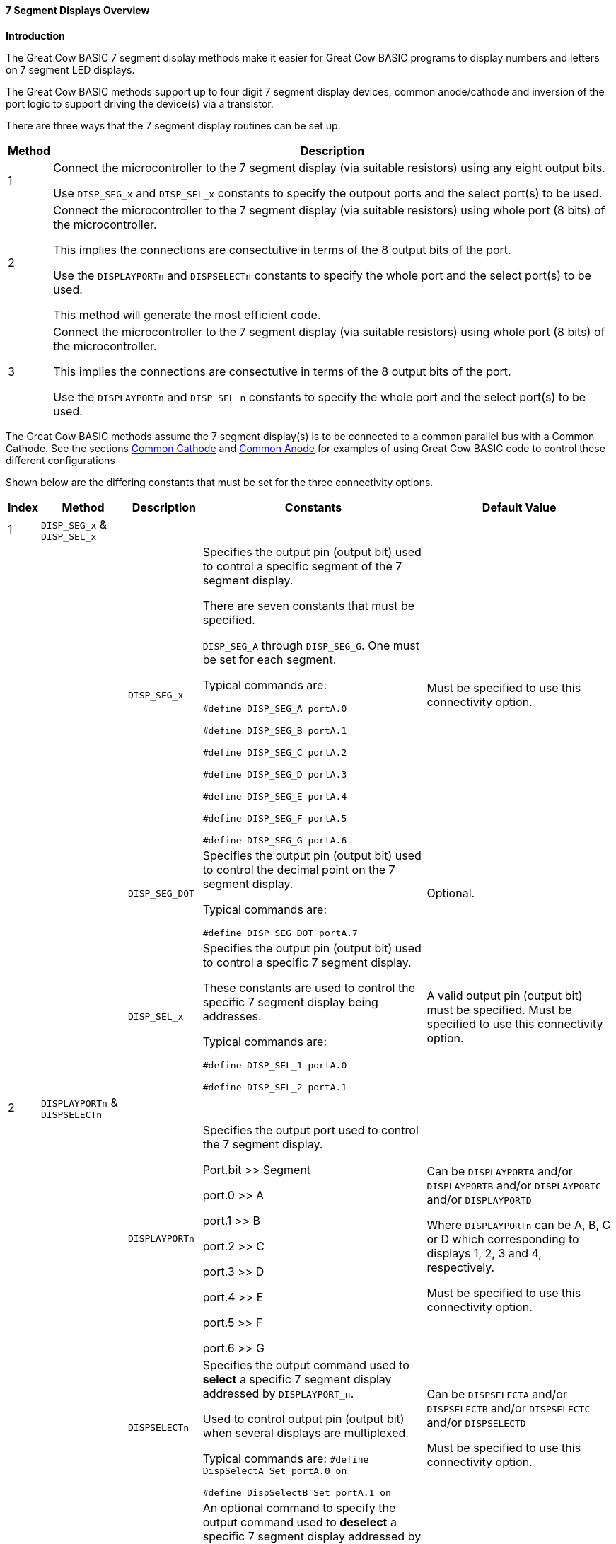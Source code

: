// Edit EvanV 171016
// Edited MLO 251016
==== 7 Segment Displays Overview

*Introduction*

The Great Cow BASIC 7 segment display methods make it easier for Great Cow BASIC programs to
display numbers and letters on 7 segment LED displays.
[subs="specialcharacters,quotes"]
The Great Cow BASIC methods support up to four digit 7 segment display devices, common anode/cathode and inversion of the port logic to support driving the device(s) via a transistor.

There are three ways that the 7 segment display routines can be set up.

[cols=2, options="header,autowidth"]
|===
|*Method*
|*Description*
|1
|Connect the microcontroller to the 7 segment display (via suitable resistors) using  any eight output bits.

Use `DISP_SEG_x` and `DISP_SEL_x` constants to specify the outpout ports and the select port(s) to be used.
|2
|Connect the microcontroller to the 7 segment display (via suitable resistors) using whole port (8 bits) of the microcontroller.

This implies the connections are consectutive in terms of the 8 output bits of the port.

Use the `DISPLAYPORTn` and `DISPSELECTn` constants to specify the whole port and the select port(s) to be used.

This method will generate the most efficient code.

|3
|Connect the microcontroller to the 7 segment display (via suitable resistors) using whole port (8 bits) of the microcontroller.

This implies the connections are consectutive in terms of the 8 output bits of the port.

Use the `DISPLAYPORTn` and `DISP_SEL_n` constants to specify the whole port and the select port(s) to be used.
|===


The Great Cow BASIC methods  assume the 7 segment display(s) is to be connected to a common
parallel bus with a Common Cathode.   See the sections
<<_common_cathode,Common Cathode>> and
<<_common_anode,Common Anode>> for examples of using Great Cow BASIC code to
control these different configurations

Shown below are the differing constants that must be set for the three connectivity options.


[cols=5, options="header,autowidth"]
|===
|*Index*
|*Method*
|*Description*
|*Constants*
|*Default Value*
|1
|`DISP_SEG_x` & `DISP_SEL_x`
|
|
|
|
|
|`DISP_SEG_x`
|Specifies the output pin (output bit) used to control a specific segment of the 7 segment display.

There are seven constants that must be specified.

`DISP_SEG_A` through `DISP_SEG_G`. One
must be set for each segment.

Typical commands are:

`#define DISP_SEG_A portA.0`

`#define DISP_SEG_B portA.1`

`#define DISP_SEG_C portA.2`

`#define DISP_SEG_D portA.3`

`#define DISP_SEG_E portA.4`

`#define DISP_SEG_F portA.5`

`#define DISP_SEG_G portA.6`

|Must be specified to use this connectivity option.

|
|
|`DISP_SEG_DOT`
|Specifies the output pin (output bit) used to control the decimal point on the
7 segment display.

Typical commands are:

`#define DISP_SEG_DOT portA.7`

|Optional.

|
|
|`DISP_SEL_x`
|Specifies the output pin (output bit) used to control a specific 7 segment display.

These constants are used to control the specific 7 segment display being addresses.

Typical commands are:

`#define DISP_SEL_1 portA.0`

`#define DISP_SEL_2 portA.1`


|A valid output pin (output bit) must be specified.  Must be specified to use this connectivity option.

|2
|`DISPLAYPORTn` & `DISPSELECTn`
|
|
|

|
|
|`DISPLAYPORTn`
|Specifies the output port used to control the 7 segment display.

Port.bit >> Segment

port.0      >>   A

port.1     >>   B

port.2     >>   C

port.3     >>   D

port.4     >>   E

port.5     >>   F

port.6     >>   G

|Can be `DISPLAYPORTA` and/or `DISPLAYPORTB` and/or `DISPLAYPORTC` and/or `DISPLAYPORTD`

Where `DISPLAYPORTn` can be A, B, C or D which corresponding to displays 1, 2, 3 and 4, respectively.

Must be specified to use this connectivity option.
|
|
|`DISPSELECTn`
|Specifies the output command used to *select* a specific 7 segment display addressed by `DISPLAYPORT_n`.

Used to control output pin (output bit) when several displays are multiplexed.

Typical commands are:
    `#define DispSelectA Set portA.0 on`

    `#define DispSelectB Set portA.1 on`


|Can be `DISPSELECTA` and/or `DISPSELECTB` and/or `DISPSELECTC` and/or `DISPSELECTD`

Must be specified to use this connectivity option.

|
|

|`DISPDESELECTn`
|An optional command to specify the output command used to *deselect* a specific 7 segment display addressed by `DISPLAYPORT_n`.

Used to control output pin (output bit) when several displays are multiplexed.

Typical commands are:

    `#define DispDeSelectA Set portA.0 off`

    `#define DispDeSelectB Set portA.1 off`


|Can be `DISPDESELECTA` and/or `DISPDESELECTB` and/or `DISPDESELECTC` and/or `DISPDESELECTD`



|3
|`DISPLAYPORTn` & `DISP_SEL_n`
|
|
|

|
|
|`DISPLAYPORTn`
|Specifies the output port used to control the 7 segment display.

Port.bit >> Segment

port.0      >>   A

port.1     >>   B

port.2     >>   C

port.3     >>   D

port.4     >>   E

port.5     >>   F

port.6     >>   G

|Can be `DISPLAYPORTA` and/or `DISPLAYPORTB` and/or `DISPLAYPORTC` and/or `DISPLAYPORTD`

Where `DISPLAYPORTn` can be A, B, C or D which corresponding to displays 1, 2, 3 and 4, respectively.

Must be specified to use this connectivity option.

|
|
|`DISP_SEL_n`
|Specifies the output command used to select a specific 7 segment display addressed by `DISPLAYPORTn`.

Typical commands are:

    `#define DISP_SEL_1 portA.0`

    `#define DISP_SEL_2 portA.1`

|Must be specified to use this connectivity option.

Can be specified as `DISP_SEL_1` and/or `DISP_SEL_2` and/or `DISP_SEL_3` and/or `DISP_SEL_4`



|===

*Example 1:*

----
 'A Common Cathode 7 Segment display  2 digit example

 #chip 16F886, 8

    'support for Common Anode
    '#define 7Seg_CommonAnode

    'support for pfet or pnp high side drivers
    '#define 7Seg_HighSide

' ----- Constants
	  ' You need to specify the port settings
	  ' by one of the following three methods
	  'The Directions of the ports are automaically set according to the defines
	'''METHOD 1  Define individual port pins for segments and selects
	  #define DISP_SEG_A PORTB.0
	  #define DISP_SEG_B PORTB.1
	  #define DISP_SEG_C PORTB.2
	  #define DISP_SEG_D PORTB.3
	  #define DISP_SEG_E PORTB.4
	  #define DISP_SEG_F PORTB.5
	  #define DISP_SEG_G PORTB.6
	  #define DISP_SEG_DOT PORTB.7 '' available on some displays as dp or colon

	  #define DISP_SEL_1 PORTC.5
	  #define DISP_SEL_2 PORTC.4

	'''METHOD 2  Define DISPLAYPORTA (B,C,D) for up to 4 digit display segments
				''Define DISPSELECTA (B,C,D) for up to 4 digit display selects
	  '#define DISPLAYPORTA PORTB   ' same port name can be assigned
	  '#define DISPLAYPORTB PORTB

	  '#define DispSelectA Set portC.5 off
	  '#define DispSelectB Set portC.4 off
	  '#define DispDeSelectA Set portC.5 on
	  '#define DispDeSelectB Set portC.4 on

	'''METHOD 3  Define DISPLAYPORTA (B,C,D) for up to 4 digit display segments
				''Define port pins for the digit display  selects
	  '#define DISPLAYPORTA PORTB
	  '#define DISPLAYPORTB PORTB

	  '#define DISP_SEL_1 PORTC.5
	  '#define DISP_SEL_2 PORTC.4



		Dim Message As String
		Message = " HAPPY HOLIDAYS  "
		Do
		For Counter = 1 to len(Message)-1
			Repeat 50
				Displaychar 1, Message(Counter)
				wait 3 ms
				DisplayChar 2, Message(Counter+1)
				wait 3 ms

			  end Repeat


			Wait 100 ms
		Next
		Loop
----

image::CC_4dig_7seg_16F886_Schem.jpg[graphic,align="center"]

image::CA_2Dig_7seg_16F886_schem.jpg[graphic,align="center"]


*Also, see* <<_displaychar,DisplayChar>>,
<<_displayvalue,DisplayValue>>
